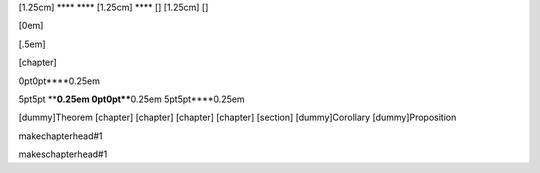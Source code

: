[1.25cm] **** **** [1.25cm] **** [] [1.25cm] []

[0em]

[.5em]

[chapter]

0pt0pt\ ****\ 0.25em

5pt5pt ****\ 0.25em 0pt0pt\ ****\ 0.25em 5pt5pt\ ****\ 0.25em

[dummy]Theorem [chapter] [chapter] [chapter] [chapter] [section]
[dummy]Corollary [dummy]Proposition

makechapterhead#1

makeschapterhead#1
